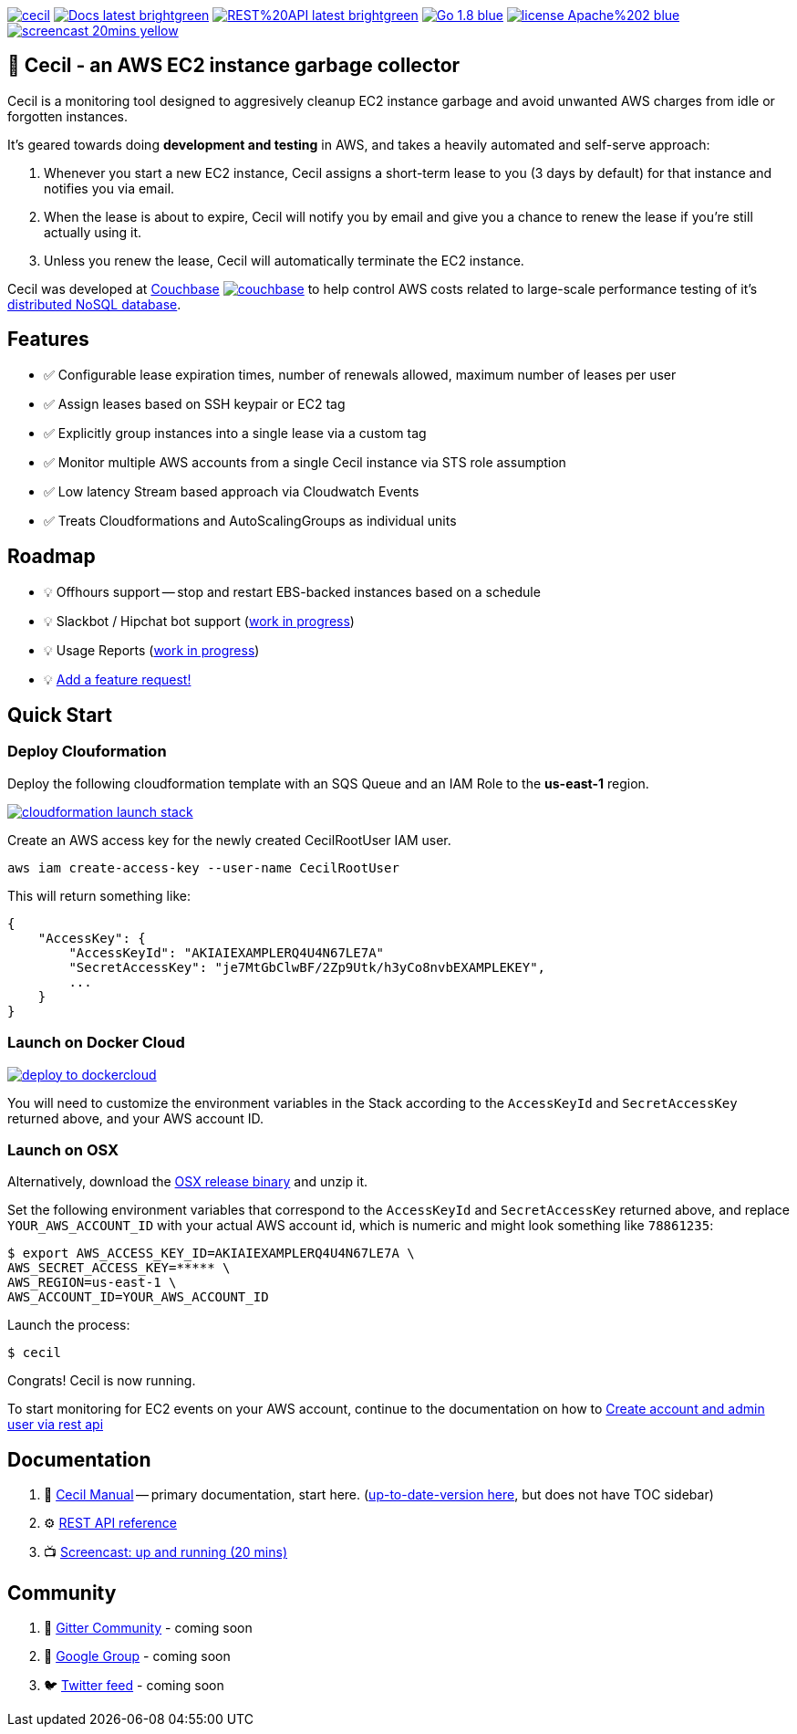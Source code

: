 [%hardbreaks]

image:https://circleci.com/gh/tleyden/cecil.svg?style=svg&circle-token=95a33d3c7729a0423eb4acdf306a8ebf398647d3[link=https://circleci.com/gh/tleyden/cecil] image:https://img.shields.io/badge/Docs-latest-brightgreen.svg[link=http://cecil-assets.s3-website-us-east-1.amazonaws.com/asciidoc/] image:https://img.shields.io/badge/REST%20API-latest-brightgreen.svg[link=http://cecil-assets.s3-website-us-east-1.amazonaws.com/swagger/] image:https://img.shields.io/badge/Go-1.8-blue.svg[link=https://golang.org/] image:https://img.shields.io/badge/license-Apache%202-blue.svg[link=https://www.apache.org/licenses/LICENSE-2.0] image:https://img.shields.io/badge/screencast-20mins-yellow.svg[link=http://cecil-assets.s3.amazonaws.com/screencast/CecilScreencastHD.mp4] 



== 🤖 Cecil - an AWS EC2 instance garbage collector

Cecil is a monitoring tool designed to aggresively cleanup EC2 instance garbage and avoid unwanted AWS charges from idle or forgotten instances.  

It's geared towards doing **development and testing** in AWS, and takes a heavily automated and self-serve approach:

. Whenever you start a new EC2 instance, Cecil assigns a short-term lease to you (3 days by default) for that instance and notifies you via email.
. When the lease is about to expire, Cecil will notify you by email and give you a chance to renew the lease if you're still actually using it.
. Unless you renew the lease, Cecil will automatically terminate the EC2 instance.

Cecil was developed at http://www.couchbase.com[Couchbase] image:docs/images/couchbase.png[link=http://www.couchbase.com] to help control AWS costs related to large-scale performance testing of it's https://developer.couchbase.com/documentation/server/current/architecture/architecture-intro.html[distributed NoSQL database].


== Features

* ✅ Configurable lease expiration times, number of renewals allowed, maximum number of leases per user
* ✅ Assign leases based on SSH keypair or EC2 tag
* ✅ Explicitly group instances into a single lease via a custom tag
* ✅ Monitor multiple AWS accounts from a single Cecil instance via STS role assumption
* ✅ Low latency Stream based approach via Cloudwatch Events
* ✅ Treats Cloudformations and AutoScalingGroups as individual units


== Roadmap

* 💡 Offhours support -- stop and restart EBS-backed instances based on a schedule
* 💡 Slackbot / Hipchat bot support (https://github.com/tleyden/cecil/blob/master/docs/index.asciidoc#slack-integration[work in progress])
* 💡 Usage Reports (https://github.com/tleyden/cecil/issues/122[work in progress]) 
* 💡 https://github.com/tleyden/cecil/issues/new[Add a feature request!]

== Quick Start 

=== Deploy Clouformation 

Deploy the following cloudformation template with an SQS Queue and an IAM Role to the **us-east-1** region. 

image:https://s3.amazonaws.com/cloudformation-examples/cloudformation-launch-stack.png[link=https://console.aws.amazon.com/cloudformation/home?region=us-east-1#/stacks/new?stackName=CecilRootStack&templateURL=http://cecil-assets.s3.amazonaws.com/cloudformation/cecil-root.template]

Create an AWS access key for the newly created CecilRootUser IAM user.  

```
aws iam create-access-key --user-name CecilRootUser
```

This will return something like:

```
{
    "AccessKey": {
        "AccessKeyId": "AKIAIEXAMPLERQ4U4N67LE7A"
        "SecretAccessKey": "je7MtGbClwBF/2Zp9Utk/h3yCo8nvbEXAMPLEKEY",
        ... 
    }
}
```

=== Launch on Docker Cloud

image:https://files.cloud.docker.com/images/deploy-to-dockercloud.svg[link=https://cloud.docker.com/stack/deploy/?repo=https://github.com/tleyden/cecil] 

You will need to customize the environment variables in the Stack according to the `AccessKeyId` and `SecretAccessKey` returned above, and your AWS account ID.

=== Launch on OSX 

Alternatively, download the https://github.com/tleyden/cecil/releases/download/v0.5.6/cecil_0.5.6_darwin_amd64.tar.gz[OSX release binary] and unzip it.

Set the following environment variables that correspond to the `AccessKeyId` and `SecretAccessKey` returned above, and replace `YOUR_AWS_ACCOUNT_ID` with your actual AWS account id, which is numeric and might look something like `78861235`:

```
$ export AWS_ACCESS_KEY_ID=AKIAIEXAMPLERQ4U4N67LE7A \
AWS_SECRET_ACCESS_KEY=***** \
AWS_REGION=us-east-1 \
AWS_ACCOUNT_ID=YOUR_AWS_ACCOUNT_ID 
```

Launch the process:

```
$ cecil
```

Congrats!  Cecil is now running.  

To start monitoring for EC2 events on your AWS account, continue to the documentation on how to http://cecil-assets.s3-website-us-east-1.amazonaws.com/asciidoc/#_create_account_and_admin_user_via_rest_api[Create account and admin user via rest api]

== Documentation

. 📓 http://cecil-assets.s3-website-us-east-1.amazonaws.com/asciidoc/[Cecil Manual] -- primary documentation, start here.  (link:docs/index.asciidoc[up-to-date-version here], but does not have TOC sidebar)
. ⚙ http://cecil-assets.s3-website-us-east-1.amazonaws.com/swagger/[REST API reference]
. 📺 http://cecil-assets.s3.amazonaws.com/screencast/CecilScreencastHD.mp4[Screencast: up and running (20 mins)]

== Community

. 📰 https://gitter.im/tleyden/cecil[Gitter Community] - coming soon
. 📮 http://todo[Google Group] - coming soon
. 🐦 http://todo[Twitter feed] - coming soon


